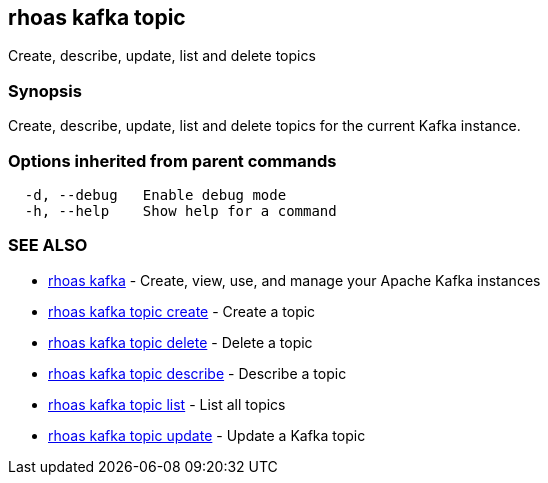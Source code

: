 == rhoas kafka topic

ifdef::env-github,env-browser[:relfilesuffix: .adoc]

Create, describe, update, list and delete topics

=== Synopsis

Create, describe, update, list and delete topics for the current Kafka instance.

=== Options inherited from parent commands

....
  -d, --debug   Enable debug mode
  -h, --help    Show help for a command
....

=== SEE ALSO

* link:rhoas_kafka{relfilesuffix}[rhoas kafka]	 - Create, view, use, and manage your Apache Kafka instances
* link:rhoas_kafka_topic_create{relfilesuffix}[rhoas kafka topic create]	 - Create a topic
* link:rhoas_kafka_topic_delete{relfilesuffix}[rhoas kafka topic delete]	 - Delete a topic
* link:rhoas_kafka_topic_describe{relfilesuffix}[rhoas kafka topic describe]	 - Describe a topic
* link:rhoas_kafka_topic_list{relfilesuffix}[rhoas kafka topic list]	 - List all topics
* link:rhoas_kafka_topic_update{relfilesuffix}[rhoas kafka topic update]	 - Update a Kafka topic

